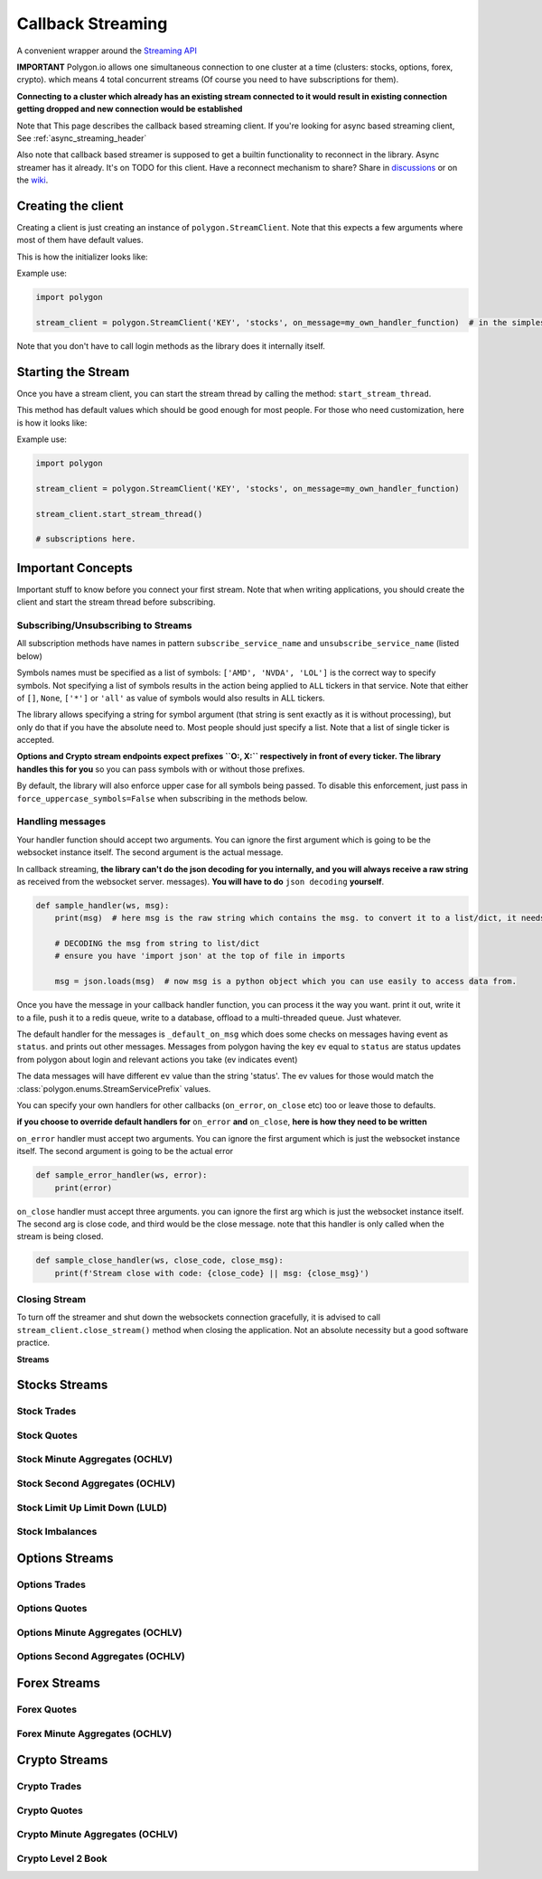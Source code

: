 
.. _callback_streaming_header:

Callback Streaming
==================

A convenient wrapper around the `Streaming API <https://polygon.io/docs/websockets/getting-started>`__

**IMPORTANT** Polygon.io allows one simultaneous connection to one cluster at a time (clusters: stocks, options, forex, crypto).
which means 4 total concurrent streams (Of course you need to have subscriptions for them).

**Connecting to a cluster which already has an existing stream connected to it would result in existing connection getting dropped and new connection would be established**

Note that This page describes the callback based streaming client.
If you're looking for async based streaming client, See :ref:`async_streaming_header`

Also note that callback based streamer is supposed to get a builtin functionality to reconnect in the library. Async streamer has it already. It's on TODO for this client.
Have a reconnect mechanism to share? Share in `discussions <https://github.com/pssolanki111/polygon/discussions>`__ or on the `wiki <https://github.com/pssolanki111/polygon/wiki>`__.

Creating the client
-------------------

Creating a client is just creating an instance of ``polygon.StreamClient``. Note that this expects a few arguments where most of them have default values.

This is how the initializer looks like:

.. automethod:: polygon.streaming.streaming.StreamClient.__init__
   :noindex:

Example use:

.. code-block:: python

  import polygon

  stream_client = polygon.StreamClient('KEY', 'stocks', on_message=my_own_handler_function)  # in the simplest form

Note that you don't have to call login methods as the library does it internally itself.

Starting the Stream
-------------------

Once you have a stream client, you can start the stream thread by calling the method: ``start_stream_thread``.

This method has default values which should be good enough for most people. For those who need customization, here is how it looks like:

.. automethod:: polygon.streaming.streaming.StreamClient.start_stream_thread
   :noindex:

Example use:

.. code-block:: python

  import polygon

  stream_client = polygon.StreamClient('KEY', 'stocks', on_message=my_own_handler_function)

  stream_client.start_stream_thread()

  # subscriptions here.

Important Concepts
------------------

Important stuff to know before you connect your first stream. Note that when writing applications, you should create the client and start the stream thread before subscribing.

Subscribing/Unsubscribing to Streams
~~~~~~~~~~~~~~~~~~~~~~~~~~~~~~~~~~~~

All subscription methods have names in pattern ``subscribe_service_name`` and ``unsubscribe_service_name`` (listed below)

Symbols names must be specified as a list of symbols: ``['AMD', 'NVDA', 'LOL']`` is the correct way to specify symbols.
Not specifying a list of symbols results in the action being applied to ``ALL`` tickers in that service.
Note that either of ``[]``, ``None``, ``['*']`` or ``'all'`` as value of symbols would also results in ALL tickers.

The library allows specifying a string for symbol argument (that string is sent exactly as it is without processing), 
but only do that if you have the absolute need to. Most people should just specify a list. Note that a list of single
ticker is accepted.

**Options and Crypto stream endpoints expect prefixes ``O:, X:`` respectively in front of every ticker. The library handles this for you**
so you can pass symbols with or without those prefixes.

By default, the library will also enforce upper case for all symbols being passed. To disable this enforcement, just 
pass in ``force_uppercase_symbols=False`` when subscribing in the methods below.

Handling messages
~~~~~~~~~~~~~~~~~

Your handler function should accept two arguments. You can ignore the first argument which is going to be the websocket instance itself. The second argument is the actual message.

In callback streaming, **the library can't do the json decoding for you internally, and you will always receive a raw string** as received from the websocket server.
messages). **You will have to do** ``json decoding`` **yourself**.

.. code-block:: python

  def sample_handler(ws, msg):
      print(msg)  # here msg is the raw string which contains the msg. to convert it to a list/dict, it needs to be decoded.

      # DECODING the msg from string to list/dict
      # ensure you have 'import json' at the top of file in imports

      msg = json.loads(msg)  # now msg is a python object which you can use easily to access data from.

Once you have the message in your callback handler function, you can process it the way you want. print it out, write it to a file, push it to a redis queue, write to a database,
offload to a multi-threaded queue. Just whatever.

The default handler for the messages is ``_default_on_msg`` which does some checks on messages having event as ``status``. and prints out other messages.
Messages from polygon having the key ``ev`` equal to ``status`` are status updates from polygon about login and relevant actions you take (ev indicates event)

The data messages will have different ``ev`` value than the string 'status'. The ev values for those would match the :class:`polygon.enums.StreamServicePrefix` values.

You can specify your own handlers for other callbacks (``on_error``, ``on_close`` etc) too or leave those to defaults.

**if you choose to override default handlers for** ``on_error`` **and** ``on_close``, **here is how they need to be written**

``on_error`` handler must accept two arguments. You can ignore the first argument which is just the websocket instance itself. The second argument is going to be the actual error

.. code-block:: python

  def sample_error_handler(ws, error):
      print(error)

``on_close`` handler must accept three arguments. you can ignore the first arg which is just the websocket instance itself. The second arg is close code, and third would be the
close message. note that this handler is only called when the stream is being closed.

.. code-block:: python

  def sample_close_handler(ws, close_code, close_msg):
      print(f'Stream close with code: {close_code} || msg: {close_msg}')

Closing Stream
~~~~~~~~~~~~~~

To turn off the streamer and shut down the websockets connection gracefully, it is advised to call ``stream_client.close_stream()`` method
when closing the application. Not an absolute necessity but a good software practice.

**Streams**

Stocks Streams
--------------

Stock Trades
~~~~~~~~~~~~

.. automethod:: polygon.streaming.streaming.StreamClient.subscribe_stock_trades
   :noindex:
.. automethod:: polygon.streaming.streaming.StreamClient.unsubscribe_stock_trades
   :noindex:

Stock Quotes
~~~~~~~~~~~~

.. automethod:: polygon.streaming.streaming.StreamClient.subscribe_stock_quotes
   :noindex:
.. automethod:: polygon.streaming.streaming.StreamClient.unsubscribe_stock_quotes
   :noindex:

Stock Minute Aggregates (OCHLV)
~~~~~~~~~~~~~~~~~~~~~~~~~~~~~~~

.. automethod:: polygon.streaming.streaming.StreamClient.subscribe_stock_minute_aggregates
   :noindex:
.. automethod:: polygon.streaming.streaming.StreamClient.unsubscribe_stock_minute_aggregates
   :noindex:

Stock Second Aggregates (OCHLV)
~~~~~~~~~~~~~~~~~~~~~~~~~~~~~~~

.. automethod:: polygon.streaming.streaming.StreamClient.subscribe_stock_second_aggregates
   :noindex:
.. automethod:: polygon.streaming.streaming.StreamClient.unsubscribe_stock_second_aggregates
   :noindex:

Stock Limit Up Limit Down (LULD)
~~~~~~~~~~~~~~~~~~~~~~~~~~~~~~~~

.. automethod:: polygon.streaming.streaming.StreamClient.subscribe_stock_limit_up_limit_down
   :noindex:
.. automethod:: polygon.streaming.streaming.StreamClient.unsubscribe_stock_limit_up_limit_down
   :noindex:

Stock Imbalances
~~~~~~~~~~~~~~~~

.. automethod:: polygon.streaming.streaming.StreamClient.subscribe_stock_imbalances
   :noindex:
.. automethod:: polygon.streaming.streaming.StreamClient.unsubscribe_stock_imbalances
   :noindex:

Options Streams
---------------

Options Trades
~~~~~~~~~~~~~~

.. automethod:: polygon.streaming.streaming.StreamClient.subscribe_option_trades
   :noindex:
.. automethod:: polygon.streaming.streaming.StreamClient.unsubscribe_option_trades
   :noindex:

Options Quotes
~~~~~~~~~~~~~~

.. automethod:: polygon.streaming.streaming.StreamClient.subscribe_option_quotes
   :noindex:
.. automethod:: polygon.streaming.streaming.StreamClient.unsubscribe_option_quotes
   :noindex:

Options Minute Aggregates (OCHLV)
~~~~~~~~~~~~~~~~~~~~~~~~~~~~~~~~~

.. automethod:: polygon.streaming.streaming.StreamClient.subscribe_option_minute_aggregates
   :noindex:
.. automethod:: polygon.streaming.streaming.StreamClient.unsubscribe_option_minute_aggregates
   :noindex:

Options Second Aggregates (OCHLV)
~~~~~~~~~~~~~~~~~~~~~~~~~~~~~~~~~

.. automethod:: polygon.streaming.streaming.StreamClient.subscribe_option_second_aggregates
   :noindex:
.. automethod:: polygon.streaming.streaming.StreamClient.unsubscribe_option_second_aggregates
   :noindex:


Forex Streams
-------------

Forex Quotes
~~~~~~~~~~~~

.. automethod:: polygon.streaming.streaming.StreamClient.subscribe_forex_quotes
   :noindex:
.. automethod:: polygon.streaming.streaming.StreamClient.unsubscribe_forex_quotes
   :noindex:

Forex Minute Aggregates (OCHLV)
~~~~~~~~~~~~~~~~~~~~~~~~~~~~~~~

.. automethod:: polygon.streaming.streaming.StreamClient.subscribe_forex_minute_aggregates
   :noindex:
.. automethod:: polygon.streaming.streaming.StreamClient.unsubscribe_forex_minute_aggregates
   :noindex:

Crypto Streams
--------------

Crypto Trades
~~~~~~~~~~~~~

.. automethod:: polygon.streaming.streaming.StreamClient.subscribe_crypto_trades
   :noindex:
.. automethod:: polygon.streaming.streaming.StreamClient.unsubscribe_crypto_trades
   :noindex:

Crypto Quotes
~~~~~~~~~~~~~

.. automethod:: polygon.streaming.streaming.StreamClient.subscribe_crypto_quotes
   :noindex:
.. automethod:: polygon.streaming.streaming.StreamClient.unsubscribe_crypto_quotes
   :noindex:

Crypto Minute Aggregates (OCHLV)
~~~~~~~~~~~~~~~~~~~~~~~~~~~~~~~~

.. automethod:: polygon.streaming.streaming.StreamClient.subscribe_crypto_minute_aggregates
   :noindex:
.. automethod:: polygon.streaming.streaming.StreamClient.unsubscribe_crypto_minute_aggregates
   :noindex:

Crypto Level 2 Book
~~~~~~~~~~~~~~~~~~~

.. automethod:: polygon.streaming.streaming.StreamClient.subscribe_crypto_level2_book
   :noindex:
.. automethod:: polygon.streaming.streaming.StreamClient.unsubscribe_crypto_level2_book
   :noindex:





